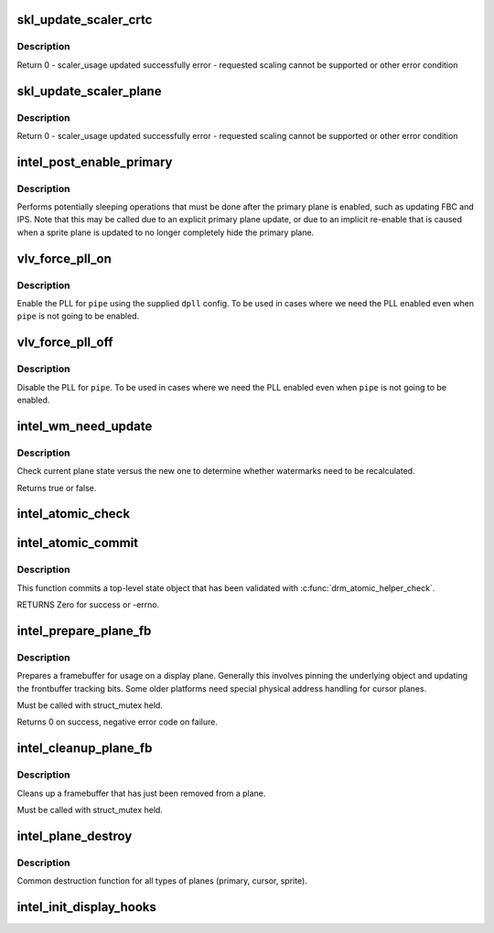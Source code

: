 .. -*- coding: utf-8; mode: rst -*-
.. src-file: drivers/gpu/drm/i915/intel_display.c

.. _`skl_update_scaler_crtc`:

skl_update_scaler_crtc
======================

.. c:function:: int skl_update_scaler_crtc(struct intel_crtc_state *state)

    Stages update to scaler state for a given crtc.

    :param state:
        crtc's scaler state
    :type state: struct intel_crtc_state \*

.. _`skl_update_scaler_crtc.description`:

Description
-----------

Return
0 - scaler_usage updated successfully
error - requested scaling cannot be supported or other error condition

.. _`skl_update_scaler_plane`:

skl_update_scaler_plane
=======================

.. c:function:: int skl_update_scaler_plane(struct intel_crtc_state *crtc_state, struct intel_plane_state *plane_state)

    Stages update to scaler state for a given plane.

    :param crtc_state:
        crtc's scaler state
    :type crtc_state: struct intel_crtc_state \*

    :param plane_state:
        atomic plane state to update
    :type plane_state: struct intel_plane_state \*

.. _`skl_update_scaler_plane.description`:

Description
-----------

Return
0 - scaler_usage updated successfully
error - requested scaling cannot be supported or other error condition

.. _`intel_post_enable_primary`:

intel_post_enable_primary
=========================

.. c:function:: void intel_post_enable_primary(struct drm_crtc *crtc, const struct intel_crtc_state *new_crtc_state)

    Perform operations after enabling primary plane

    :param crtc:
        the CRTC whose primary plane was just enabled
    :type crtc: struct drm_crtc \*

    :param new_crtc_state:
        the enabling state
    :type new_crtc_state: const struct intel_crtc_state \*

.. _`intel_post_enable_primary.description`:

Description
-----------

Performs potentially sleeping operations that must be done after the primary
plane is enabled, such as updating FBC and IPS.  Note that this may be
called due to an explicit primary plane update, or due to an implicit
re-enable that is caused when a sprite plane is updated to no longer
completely hide the primary plane.

.. _`vlv_force_pll_on`:

vlv_force_pll_on
================

.. c:function:: int vlv_force_pll_on(struct drm_i915_private *dev_priv, enum pipe pipe, const struct dpll *dpll)

    forcibly enable just the PLL

    :param dev_priv:
        i915 private structure
    :type dev_priv: struct drm_i915_private \*

    :param pipe:
        pipe PLL to enable
    :type pipe: enum pipe

    :param dpll:
        PLL configuration
    :type dpll: const struct dpll \*

.. _`vlv_force_pll_on.description`:

Description
-----------

Enable the PLL for \ ``pipe``\  using the supplied \ ``dpll``\  config. To be used
in cases where we need the PLL enabled even when \ ``pipe``\  is not going to
be enabled.

.. _`vlv_force_pll_off`:

vlv_force_pll_off
=================

.. c:function:: void vlv_force_pll_off(struct drm_i915_private *dev_priv, enum pipe pipe)

    forcibly disable just the PLL

    :param dev_priv:
        i915 private structure
    :type dev_priv: struct drm_i915_private \*

    :param pipe:
        pipe PLL to disable
    :type pipe: enum pipe

.. _`vlv_force_pll_off.description`:

Description
-----------

Disable the PLL for \ ``pipe``\ . To be used in cases where we need
the PLL enabled even when \ ``pipe``\  is not going to be enabled.

.. _`intel_wm_need_update`:

intel_wm_need_update
====================

.. c:function:: bool intel_wm_need_update(struct drm_plane *plane, struct drm_plane_state *state)

    Check whether watermarks need updating

    :param plane:
        drm plane
    :type plane: struct drm_plane \*

    :param state:
        new plane state
    :type state: struct drm_plane_state \*

.. _`intel_wm_need_update.description`:

Description
-----------

Check current plane state versus the new one to determine whether
watermarks need to be recalculated.

Returns true or false.

.. _`intel_atomic_check`:

intel_atomic_check
==================

.. c:function:: int intel_atomic_check(struct drm_device *dev, struct drm_atomic_state *state)

    validate state object

    :param dev:
        drm device
    :type dev: struct drm_device \*

    :param state:
        state to validate
    :type state: struct drm_atomic_state \*

.. _`intel_atomic_commit`:

intel_atomic_commit
===================

.. c:function:: int intel_atomic_commit(struct drm_device *dev, struct drm_atomic_state *state, bool nonblock)

    commit validated state object

    :param dev:
        DRM device
    :type dev: struct drm_device \*

    :param state:
        the top-level driver state object
    :type state: struct drm_atomic_state \*

    :param nonblock:
        nonblocking commit
    :type nonblock: bool

.. _`intel_atomic_commit.description`:

Description
-----------

This function commits a top-level state object that has been validated
with \ :c:func:`drm_atomic_helper_check`\ .

RETURNS
Zero for success or -errno.

.. _`intel_prepare_plane_fb`:

intel_prepare_plane_fb
======================

.. c:function:: int intel_prepare_plane_fb(struct drm_plane *plane, struct drm_plane_state *new_state)

    Prepare fb for usage on plane

    :param plane:
        drm plane to prepare for
    :type plane: struct drm_plane \*

    :param new_state:
        the plane state being prepared
    :type new_state: struct drm_plane_state \*

.. _`intel_prepare_plane_fb.description`:

Description
-----------

Prepares a framebuffer for usage on a display plane.  Generally this
involves pinning the underlying object and updating the frontbuffer tracking
bits.  Some older platforms need special physical address handling for
cursor planes.

Must be called with struct_mutex held.

Returns 0 on success, negative error code on failure.

.. _`intel_cleanup_plane_fb`:

intel_cleanup_plane_fb
======================

.. c:function:: void intel_cleanup_plane_fb(struct drm_plane *plane, struct drm_plane_state *old_state)

    Cleans up an fb after plane use

    :param plane:
        drm plane to clean up for
    :type plane: struct drm_plane \*

    :param old_state:
        the state from the previous modeset
    :type old_state: struct drm_plane_state \*

.. _`intel_cleanup_plane_fb.description`:

Description
-----------

Cleans up a framebuffer that has just been removed from a plane.

Must be called with struct_mutex held.

.. _`intel_plane_destroy`:

intel_plane_destroy
===================

.. c:function:: void intel_plane_destroy(struct drm_plane *plane)

    destroy a plane

    :param plane:
        plane to destroy
    :type plane: struct drm_plane \*

.. _`intel_plane_destroy.description`:

Description
-----------

Common destruction function for all types of planes (primary, cursor,
sprite).

.. _`intel_init_display_hooks`:

intel_init_display_hooks
========================

.. c:function:: void intel_init_display_hooks(struct drm_i915_private *dev_priv)

    initialize the display modesetting hooks

    :param dev_priv:
        device private
    :type dev_priv: struct drm_i915_private \*

.. This file was automatic generated / don't edit.

